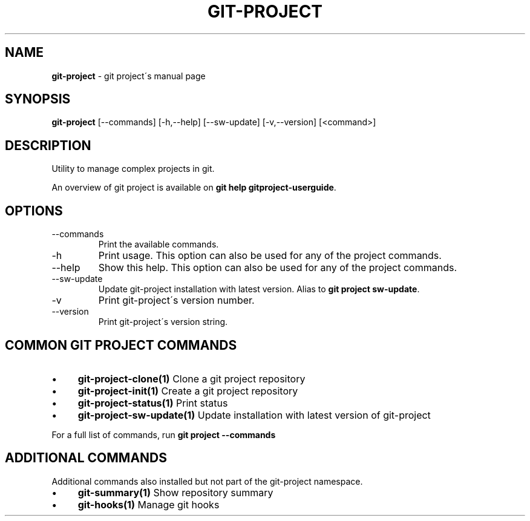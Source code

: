 .\" generated with Ronn/v0.7.3
.\" http://github.com/rtomayko/ronn/tree/0.7.3
.
.TH "GIT\-PROJECT" "1" "September 2015" "" "Git project"
.
.SH "NAME"
\fBgit\-project\fR \- git project\'s manual page
.
.SH "SYNOPSIS"
\fBgit\-project\fR [\-\-commands] [\-h,\-\-help] [\-\-sw\-update] [\-v,\-\-version] [<command>]
.
.SH "DESCRIPTION"
Utility to manage complex projects in git\.
.
.P
An overview of git project is available on \fBgit help gitproject\-userguide\fR\.
.
.SH "OPTIONS"
.
.TP
\-\-commands
Print the available commands\.
.
.TP
\-h
Print usage\. This option can also be used for any of the project commands\.
.
.TP
\-\-help
Show this help\. This option can also be used for any of the project commands\.
.
.TP
\-\-sw\-update
Update git\-project installation with latest version\. Alias to \fBgit project sw\-update\fR\.
.
.TP
\-v
Print git\-project\'s version number\.
.
.TP
\-\-version
Print git\-project\'s version string\.
.
.SH "COMMON GIT PROJECT COMMANDS"
.
.IP "\(bu" 4
\fBgit\-project\-clone(1)\fR Clone a git project repository
.
.IP "\(bu" 4
\fBgit\-project\-init(1)\fR Create a git project repository
.
.IP "\(bu" 4
\fBgit\-project\-status(1)\fR Print status
.
.IP "\(bu" 4
\fBgit\-project\-sw\-update(1)\fR Update installation with latest version of git\-project
.
.IP "" 0
.
.P
For a full list of commands, run \fBgit project \-\-commands\fR
.
.SH "ADDITIONAL COMMANDS"
Additional commands also installed but not part of the git\-project namespace\.
.
.IP "\(bu" 4
\fBgit\-summary(1)\fR Show repository summary
.
.IP "\(bu" 4
\fBgit\-hooks(1)\fR Manage git hooks
.
.IP "" 0

